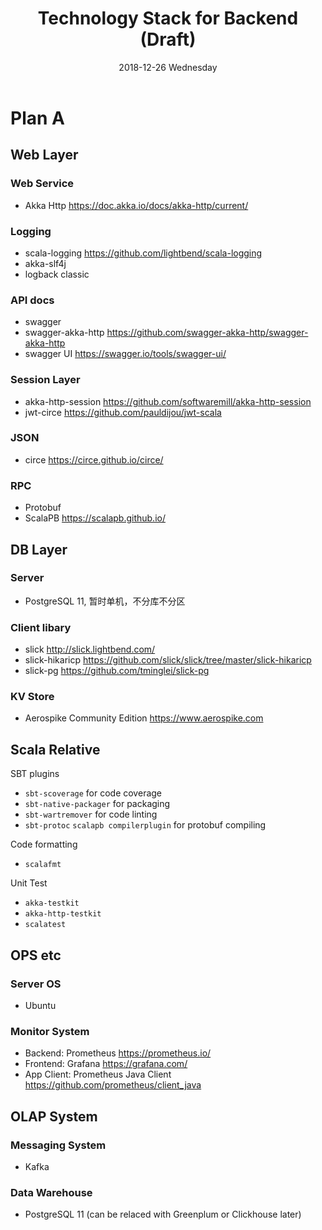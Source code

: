 #+TITLE: Technology Stack for Backend (Draft)
#+DATE: 2018-12-26 Wednesday
#+LaTeX_CLASS: org-article

* Plan A

** Web Layer

*** Web Service
- Akka Http [[https://doc.akka.io/docs/akka-http/current/]]

*** Logging
- scala-logging [[https://github.com/lightbend/scala-logging]]
- akka-slf4j 
- logback classic

*** API docs
- swagger
- swagger-akka-http [[https://github.com/swagger-akka-http/swagger-akka-http]] 
- swagger UI [[https://swagger.io/tools/swagger-ui/]]
  
*** Session Layer
- akka-http-session [[https://github.com/softwaremill/akka-http-session]]
-  jwt-circe [[https://github.com/pauldijou/jwt-scala]]

*** JSON
- circe [[https://circe.github.io/circe/]]

*** RPC
- Protobuf 
- ScalaPB https://scalapb.github.io/
  
** DB Layer

*** Server
- PostgreSQL 11, 暂时单机，不分库不分区

*** Client libary
- slick [[http://slick.lightbend.com/]] 
- slick-hikaricp [[https://github.com/slick/slick/tree/master/slick-hikaricp]]
- slick-pg https://github.com/tminglei/slick-pg

*** KV Store
- Aerospike Community Edition [[https://www.aerospike.com]]

** Scala Relative

**** SBT plugins
- ~sbt-scoverage~ for code coverage
- ~sbt-native-packager~ for packaging
- ~sbt-wartremover~ for code linting
- ~sbt-protoc~ ~scalapb compilerplugin~ for protobuf compiling

**** Code formatting
- ~scalafmt~

**** Unit Test
- ~akka-testkit~
- ~akka-http-testkit~
- ~scalatest~

** OPS etc

*** Server OS
- Ubuntu

*** Monitor System
- Backend: Prometheus https://prometheus.io/
- Frontend: Grafana https://grafana.com/
- App Client: Prometheus Java Client https://github.com/prometheus/client_java
  
** OLAP System 

*** Messaging System
- Kafka

*** Data Warehouse
- PostgreSQL 11 (can be relaced with Greenplum or Clickhouse later)
